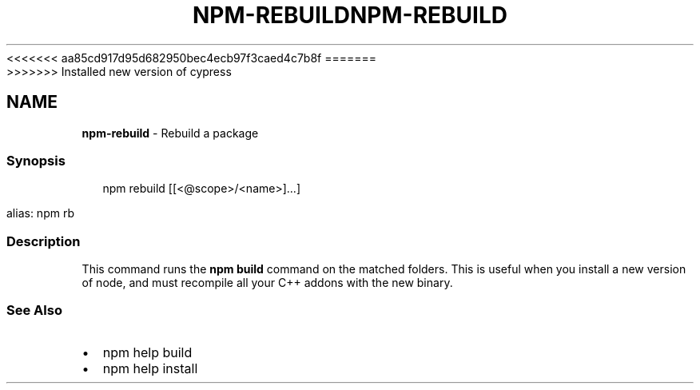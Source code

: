 <<<<<<< aa85cd917d95d682950bec4ecb97f3caed4c7b8f
.TH "NPM\-REBUILD" "1" "August 2019" "" ""
=======
.TH "NPM\-REBUILD" "1" "May 2020" "" ""
>>>>>>> Installed new version of cypress
.SH "NAME"
\fBnpm-rebuild\fR \- Rebuild a package
.SS Synopsis
.P
.RS 2
.nf
npm rebuild [[<@scope>/<name>]\.\.\.]

alias: npm rb
.fi
.RE
.SS Description
.P
This command runs the \fBnpm build\fP command on the matched folders\.  This is useful when you install a new version of node, and must recompile all your C++ addons with the new binary\.
.SS See Also
.RS 0
.IP \(bu 2
npm help build
.IP \(bu 2
npm help install

.RE

